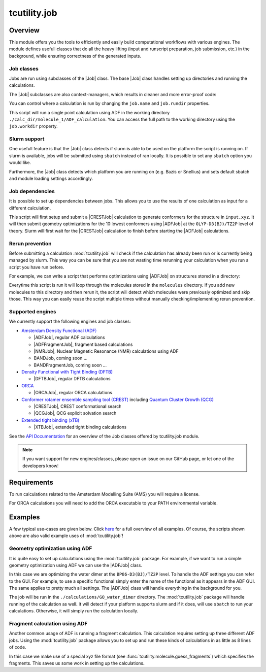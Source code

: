tcutility.job
==============

Overview
--------

This module offers you the tools to efficiently and easily build computational workflows with various engines. 
The module defines usefull classes that do all the heavy lifting (input and runscript preparation, job submission, etc.) in the background, while ensuring correctness of the generated inputs.

Job classes
***********

Jobs are run using subclasses of the |Job| class. The base |Job| class handles setting up directories and running the calculations. 

The |Job| subclasses are also context-managers, which results in cleaner and more error-proof code:

.. code-block:: python
   :linenos:

   from tcutility.job import ADFJob

   # job classes are also context-managers
   # when exiting the context-manager the job will automatically be run
   # this ensures you won't forget to start the job
   with ADFJob() as job:
       job.molecule('example.xyz')

   # you can also run without the use of context-managers
   # in that case, don't forget to run the job
   job = ADFJob()
   job.molecule('example.xyz')
   job.run()

You can control where a calculation is run by changing the ``job.name`` and ``job.rundir`` properties.

.. code-block:: python
   :linenos:

   from tcutility.job import ADFJob

   with ADFJob() as job:
       job.molecule('example.xyz')
       job.rundir = './calc_dir/molecule_1'
       job.name = 'ADF_calculation'

   print(job.workdir)

This script will run a single point calculation using ADF in the working directory ``./calc_dir/molecule_1/ADF_calculation``. You can access the full path to the working directory using the ``job.workdir`` property.


Slurm support
*************

One usefull feature is that the |Job| class detects if slurm is able to be used on the platform the script is running on. If slurm is available, jobs will be submitted using ``sbatch`` instead of ran locally. It is possible to set any ``sbatch`` option you would like.

.. code-block:: python
   :linenos:

   from tcutility.job import ADFJob

   with ADFJob() as job:
       job.molecule('example.xyz')
       # we can set any sbatch settings using the job.sbatch() method
       # in this case, we set the partition to 'tc' and the number of cores to 32
       job.sbatch(p='tc', n=32)

Furthermore, the |Job| class detects which platform you are running on (e.g. Bazis or Snellius) and sets default sbatch and module loading settings accordingly.


Job dependencies
****************

It is possible to set up dependencies between jobs. This allows you to use the results of one calculation as input for a different calculation.

.. code-block:: python
    :linenos:

    from tcutility.job import ADFJob, CRESTJob

    # submit and run a CREST calculation
    with CRESTJob() as crest_job:
        crest_job.molecule('input.xyz')
        crest_job.sbatch(p='tc', n=32)

        crest_job.rundir = './calculations/molecule_1'
        crest_job.name = 'CREST'

    # get the 10 lowest conformers using the crest_job.get_conformer_xyz() method
    for i, conformer_xyz in enumerate(crest_job.get_conformer_xyz(10)):
        # set up the ADF calculation
        with ADFJob() as opt_job:
            # make the ADFJob depend on the CRESTJob
            # slurm will wait for the CRESTJob to finish before starting the ADFJob
            opt_job.dependency(crest_job)
            # you can set a file to an xyz-file 
            # that does not exist yet as the molecule
            opt_job.molecule(conformer_xyz)
            opt_job.sbatch(p='tc', n=16)

            opt_job.functional('OLYP-D3(BJ)')
            opt_job.basis_set('TZ2P')
            opt_job.quality('Good')
            opt_job.optimization()

            opt_job.rundir = './calculations/molecule_1'
            opt_job.name = f'conformer_{i}'

This script will first setup and submit a |CRESTJob| calculation to generate conformers for the structure in ``input.xyz``. It will then submit geometry optimizations for the 10 lowest conformers using |ADFJob| at the ``OLYP-D3(BJ)/TZ2P`` level of theory. Slurm will first wait for the |CRESTJob| calculation to finish before starting the |ADFJob| calculations.


Rerun prevention
****************

Before submitting a calculation :mod:`tcutility.job` will check if the calculation has already been run or is currently being managed by slurm. This way you can be sure that you are not wasting time rerunning your calculation when you run a script you have run before. 

For example, we can write a script that performs optimizations using |ADFJob| on structures stored in a directory:

.. code-block:: python
    :linenos:


    from tcutility.job import ADFJob
    import os


    input_xyz_directory = 'molecules'

    # get the xyz files we want to optimize
    xyz_files = [os.path.join(input_xyz_directory, file) for file in os.listdir(input_xyz_directory) if file.endswith('.xyz')]

    for xyz_file in xyz_files:
        with ADFJob() as job:
            job.molecule(xyz_file)
            job.sbatch(p='tc', n=16)

            job.functional('OLYP-D3(BJ)')
            job.basis_set('TZ2P')
            job.quality('Good')
            job.optimization()

            job.rundir = './calculations'
            job.name = os.path.split(file)[1].removesuffix('.xyz')

Everytime this script is run it will loop through the molecules stored in the ``molecules`` directory. If you add new molecules to this directory and then rerun it, the script will detect which molecules were previously optimized and skip those. This way you can easily reuse the script multiple times without manually checking/implementing rerun prevention.


Supported engines
*****************

We currently support the following engines and job classes:

* `Amsterdam Density Functional (ADF) <https://www.scm.com/product/adf/>`_

  * |ADFJob|, regular ADF calculations
  * |ADFFragmentJob|, fragment based calculations
  * |NMRJob|, Nuclear Magnetic Resonance (NMR) calculations using ADF
  * BANDJob, coming soon ...
  * BANDFragmentJob, coming soon ...


* `Density Functional with Tight Binding (DFTB) <https://www.scm.com/product/dftb/>`_

  * |DFTBJob|, regular DFTB calculations

* `ORCA <https://www.faccts.de/orca/>`_

  * |ORCAJob|, regular ORCA calculations

* `Conformer rotamer ensemble sampling tool (CREST) <https://github.com/crest-lab/crest>`_ including `Quantum Cluster Growth (QCG)  <https://crest-lab.github.io/crest-docs/page/overview/workflows.html#quantum-cluster-growth-qcg>`_

  * |CRESTJob|, CREST conformational search
  * |QCGJob|, QCG explicit solvation search

* `Extended tight binding (xTB) <https://github.com/grimme-lab/xtb>`_

  * |XTBJob|, extended tight binding calculations

See the `API Documentation <./api/tcutility.job.html>`_ for an overview of the Job classes offered by tcutility.job module.

.. note::
	
	If you want support for new engines/classes, please open an issue on our GitHub page, or let one of the developers know!

Requirements
------------

To run calculations related to the Amsterdam Modelling Suite (AMS) you will require a license.

For ORCA calculations you will need to add the ORCA executable to your PATH environmental variable.


Examples
--------
A few typical use-cases are given below. Click `here <./examples.html>`_ for a full overview of all examples. Of course, the scripts shown above are also valid example uses of :mod:`tcutility.job`!

Geometry optimization using ADF
*******************************

It is quite easy to set up calculations using the :mod:`tcutility.job` package. 
For example, if we want to run a simple geometry optimization using ADF we can use the |ADFJob| class.

In this case we are optimizing the water dimer at the ``BP86-D3(BJ)/TZ2P`` level.
To handle the ADF settings you can refer to the GUI. For example, to use a specific functional simply enter the name of the functional as it appears in the ADF GUI. The same applies to pretty much all settings. The |ADFJob| class will handle everything in the background for you.

The job will be run in the ``./calculations/GO_water_dimer`` directory. The :mod:`tcutility.job` package will handle running of the calculation as well. It will detect if your platform supports slurm and if it does, will use ``sbatch`` to run your calculations. Otherwise, it will simply run the calculation locally.

.. tabs::

	.. group-tab:: Runscript (:download:`󠀠download <../examples/job/GO_water_dimer.py>`)

		.. literalinclude:: ../examples/job/GO_water_dimer.py
		   :language: python
		   :linenos:

	.. group-tab:: XYZ-file (:download:`󠀠download <../examples/job/water_dimer.xyz>`)

		.. literalinclude:: ../examples/job/water_dimer.xyz

Fragment calculation using ADF
******************************

Another common usage of ADF is running a fragment calculation. This calculation requires setting up three different ADF jobs. Using the :mod:`tcutility.job` package allows you to set up and run these kinds of calculations in as little as 8 lines of code.

In this case we make use of a special xyz file format (see :func:`tcutility.molecule.guess_fragments`) which specifies the fragments. This saves us some work in setting up the calculations.

.. tabs::

	.. group-tab:: Runscript (:download:`󠀠download <../examples/job/frag_NH3BH3.py>`)

		.. literalinclude:: ../examples/job/frag_NH3BH3.py
		   :language: python
		   :linenos:

	.. group-tab:: XYZ-file (:download:`󠀠download <../examples/job/NH3BH3.xyz>`)

		.. literalinclude:: ../examples/job/NH3BH3.xyz
